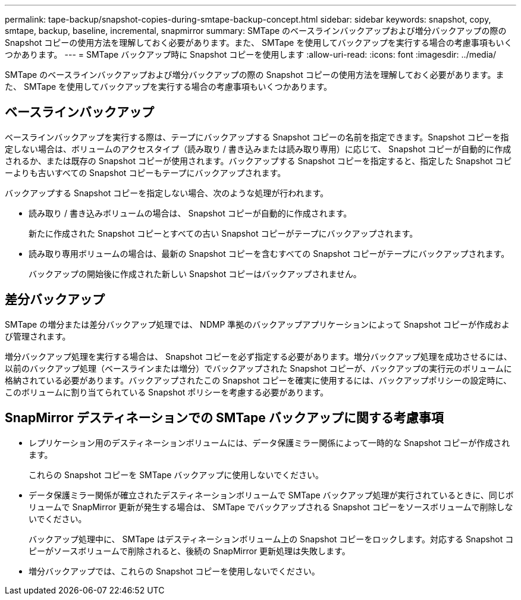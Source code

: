---
permalink: tape-backup/snapshot-copies-during-smtape-backup-concept.html 
sidebar: sidebar 
keywords: snapshot, copy, smtape, backup, baseline, incremental, snapmirror 
summary: SMTape のベースラインバックアップおよび増分バックアップの際の Snapshot コピーの使用方法を理解しておく必要があります。また、 SMTape を使用してバックアップを実行する場合の考慮事項もいくつかあります。 
---
= SMTape バックアップ時に Snapshot コピーを使用します
:allow-uri-read: 
:icons: font
:imagesdir: ../media/


[role="lead"]
SMTape のベースラインバックアップおよび増分バックアップの際の Snapshot コピーの使用方法を理解しておく必要があります。また、 SMTape を使用してバックアップを実行する場合の考慮事項もいくつかあります。



== ベースラインバックアップ

ベースラインバックアップを実行する際は、テープにバックアップする Snapshot コピーの名前を指定できます。Snapshot コピーを指定しない場合は、ボリュームのアクセスタイプ（読み取り / 書き込みまたは読み取り専用）に応じて、 Snapshot コピーが自動的に作成されるか、または既存の Snapshot コピーが使用されます。バックアップする Snapshot コピーを指定すると、指定した Snapshot コピーよりも古いすべての Snapshot コピーもテープにバックアップされます。

バックアップする Snapshot コピーを指定しない場合、次のような処理が行われます。

* 読み取り / 書き込みボリュームの場合は、 Snapshot コピーが自動的に作成されます。
+
新たに作成された Snapshot コピーとすべての古い Snapshot コピーがテープにバックアップされます。

* 読み取り専用ボリュームの場合は、最新の Snapshot コピーを含むすべての Snapshot コピーがテープにバックアップされます。
+
バックアップの開始後に作成された新しい Snapshot コピーはバックアップされません。





== 差分バックアップ

SMTape の増分または差分バックアップ処理では、 NDMP 準拠のバックアップアプリケーションによって Snapshot コピーが作成および管理されます。

増分バックアップ処理を実行する場合は、 Snapshot コピーを必ず指定する必要があります。増分バックアップ処理を成功させるには、以前のバックアップ処理（ベースラインまたは増分）でバックアップされた Snapshot コピーが、バックアップの実行元のボリュームに格納されている必要があります。バックアップされたこの Snapshot コピーを確実に使用するには、バックアップポリシーの設定時に、このボリュームに割り当てられている Snapshot ポリシーを考慮する必要があります。



== SnapMirror デスティネーションでの SMTape バックアップに関する考慮事項

* レプリケーション用のデスティネーションボリュームには、データ保護ミラー関係によって一時的な Snapshot コピーが作成されます。
+
これらの Snapshot コピーを SMTape バックアップに使用しないでください。

* データ保護ミラー関係が確立されたデスティネーションボリュームで SMTape バックアップ処理が実行されているときに、同じボリュームで SnapMirror 更新が発生する場合は、 SMTape でバックアップされる Snapshot コピーをソースボリュームで削除しないでください。
+
バックアップ処理中に、 SMTape はデスティネーションボリューム上の Snapshot コピーをロックします。対応する Snapshot コピーがソースボリュームで削除されると、後続の SnapMirror 更新処理は失敗します。

* 増分バックアップでは、これらの Snapshot コピーを使用しないでください。

